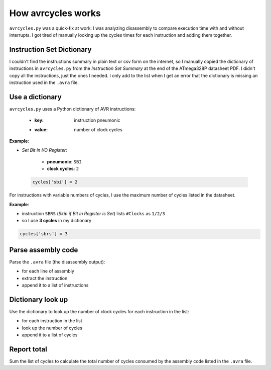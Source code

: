 How avrcycles works
===================

``avrcycles.py`` was a quick-fix at work: I was analyzing
disassembly to compare execution time with and without
interrupts. I got tired of manually looking up the cycles times
for each instruction and adding them together.

Instruction Set Dictionary
**************************

I couldn't find the instructions summary in plain text or csv
form on the internet, so I manually copied the dictionary of
instructions in ``avrcycles.py`` from the *Instruction Set
Summary* at the end of the ATmega328P datasheet PDF. I didn't
copy all the instructions, just the ones I needed. I only add to
the list when I get an error that the dictionary is missing an
instruction used in the ``.avra`` file.

Use a dictionary
****************

``avrcycles.py`` uses a Python dictionary of AVR instructions:

    * :key: instruction pneumonic
    * :value: number of clock cycles

**Example**:

* *Set Bit in I/O Register*:

    * **pneumonic**: ``SBI``
    * **clock cycles**: ``2``

 .. code-block:: python

    cycles['sbi'] = 2

For instructions with variable numbers of cycles, I use the
maximum number of cycles listed in the datasheet.

**Example**:

* instruction ``SBRS`` (*Skip if Bit in Register is
  Set*) lists ``#Clocks`` as ``1/2/3``
* so I use **3 cycles** in my dictionary

.. code-block:: python

    cycles['sbrs'] = 3

Parse assembly code
*******************

Parse the ``.avra`` file (the disassembly output):

* for each line of assembly
* extract the instruction
* append it to a list of instructions

Dictionary look up
******************

Use the dictionary to look up the number of clock cycles for each
instruction in the list:

* for each instruction in the list
* look up the number of cycles
* append it to a list of cycles

Report total
************

Sum the list of cycles to calculate the total number of cycles
consumed by the assembly code listed in the ``.avra`` file.
